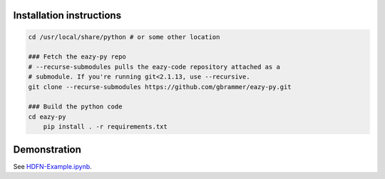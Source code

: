 Installation instructions
~~~~~~~~~~~~~~~~~~~~~~~~~

.. code:: bash

    cd /usr/local/share/python # or some other location

    ### Fetch the eazy-py repo
    # --recurse-submodules pulls the eazy-code repository attached as a 
    # submodule. If you're running git<2.1.13, use --recursive.  
    git clone --recurse-submodules https://github.com/gbrammer/eazy-py.git
    
    ### Build the python code
    cd eazy-py
	pip install . -r requirements.txt

    
Demonstration
~~~~~~~~~~~~~
See `HDFN-Example.ipynb <https://nbviewer.jupyter.org/github/gbrammer/eazy-py/blob/HEAD/docs/examples/HDFN-demo.ipynb>`__.